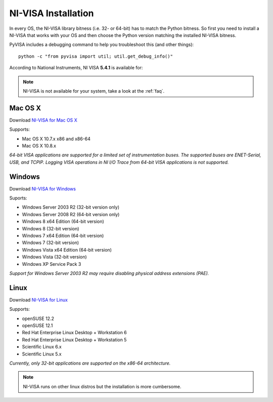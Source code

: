 .. _getting_nivisa:

NI-VISA Installation
====================

In every OS, the NI-VISA library bitness (i.e. 32- or 64-bit) has to match the Python bitness. So first you need to install a NI-VISA that works with your OS and then choose the Python version matching the installed NI-VISA bitness.

PyVISA includes a debugging command to help you troubleshoot this (and other things)::

    python -c "from pyvisa import util; util.get_debug_info()"

According to National Instruments, NI VISA **5.4.1** is available for:

.. note:: NI-VISA is not available for your system, take a look at the :ref:`faq`.


Mac OS X
--------

Download `NI-VISA for Mac OS X`_

Supports:

- Mac OS X 10.7.x x86 and x86-64
- Mac OS X 10.8.x

*64-bit VISA applications are supported for a limited set of instrumentation buses. The supported buses are ENET-Serial, USB, and TCPIP. Logging VISA operations in NI I/O Trace from 64-bit VISA applications is not supported.*

Windows
-------

Download `NI-VISA for Windows`_

Suports:

- Windows Server 2003 R2 (32-bit version only)
- Windows Server 2008 R2 (64-bit version only)
- Windows 8 x64 Edition (64-bit version)
- Windows 8 (32-bit version)
- Windows 7 x64 Edition (64-bit version)
- Windows 7 (32-bit version)
- Windows Vista x64 Edition (64-bit version)
- Windows Vista (32-bit version)
- Windows XP Service Pack 3

*Support for Windows Server 2003 R2 may require disabling physical address extensions (PAE).*

Linux
-----

Download `NI-VISA for Linux`_

Supports:

- openSUSE 12.2
- openSUSE 12.1
- Red Hat Enterprise Linux Desktop + Workstation 6
- Red Hat Enterprise Linux Desktop + Workstation 5
- Scientific Linux 6.x
- Scientific Linux 5.x

*Currently, only 32-bit applications are supported on the x86-64 architecture.*

.. note:: NI-VISA runs on other linux distros but the installation is more cumbersome.

.. _`NI-VISA for Mac OS X`: http://www.ni.com/download/ni-visa-5.4.1/4631/en/
.. _`NI-VISA for Windows`: http://www.ni.com/download/ni-visa-5.4.1/4626/en/
.. _`NI-VISA for Linux`: http://www.ni.com/download/ni-visa-5.4.1/4629/en/
